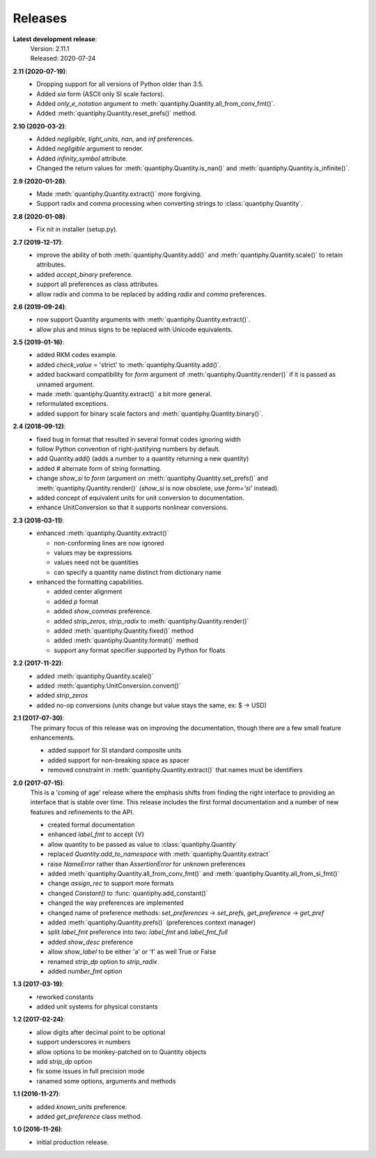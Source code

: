 Releases
========

**Latest development release**:
    | Version: 2.11.1
    | Released: 2020-07-24


**2.11 (2020-07-19)**:
    - Dropping support for all versions of Python older than 3.5.
    - Added *sia* form (ASCII only SI scale factors).
    - Added *only_e_notation* argument to 
      :meth:`quantiphy.Quantity.all_from_conv_fmt()`.
    - Added :meth:`quantiphy.Quantity.reset_prefs()` method.

**2.10 (2020-03-2)**:
    - Added *negligible*, *tight_units*, *nan*, and *inf* preferences.
    - Added *negligible* argument to render.
    - Added *infinity_symbol* attribute.
    - Changed the return values for :meth:`quantiphy.Quantity.is_nan()` and
      :meth:`quantiphy.Quantity.is_infinite()`.

**2.9 (2020-01-28)**:
    - Made :meth:`quantiphy.Quantity.extract()` more forgiving.
    - Support radix and comma processing when converting strings to 
      :class:`quantiphy.Quantity`.

**2.8 (2020-01-08)**:
    - Fix nit in installer (setup.py).

**2.7 (2019-12-17)**:
    - improve the ability of both :meth:`quantiphy.Quantity.add()` and 
      :meth:`quantiphy.Quantity.scale()` to retain attributes.
    - added *accept_binary* preference.
    - support all preferences as class attributes.
    - allow radix and comma to be replaced by adding *radix* and *comma* 
      preferences.

**2.6 (2019-09-24)**:
    - now support Quantity arguments with :meth:`quantiphy.Quantity.extract()`.
    - allow plus and minus signs to be replaced with Unicode equivalents.

**2.5 (2019-01-16)**:
    - added RKM codes example.
    - added *check_value* = 'strict' to :meth:`quantiphy.Quantity.add()`.
    - added backward compatibility for *form* argument of 
      :meth:`quantiphy.Quantity.render()` if it is passed as unnamed argument.
    - made :meth:`quantiphy.Quantity.extract()` a bit more general.
    - reformulated exceptions.
    - added support for binary scale factors and :meth:`quantiphy.Quantity.binary()`.

**2.4 (2018-09-12)**:
    - fixed bug in format that resulted in several format codes ignoring width
    - follow Python convention of right-justifying numbers by default.
    - add Quantity.add() (adds a number to a quantity returning a new quantity)
    - added # alternate form of string formatting.
    - change *show_si* to *form* (argument on 
      :meth:`quantiphy.Quantity.set_prefs()` and 
      :meth:`quantiphy.Quantity.render()` (*show_si* is now obsolete, use 
      *form='si'* instead).
    - added concept of equivalent units for unit conversion to documentation.
    - enhance UnitConversion so that it supports nonlinear conversions.

**2.3 (2018-03-11)**:
    - enhanced :meth:`quantiphy.Quantity.extract()`

      * non-conforming lines are now ignored
      * values may be expressions
      * values need not be quantities
      * can specify a quantity name distinct from dictionary name

    - enhanced the formatting capabilities.

      * added center alignment
      * added *p* format
      * added *show_commas* preference.
      * added *strip_zeros*, *strip_radix* to :meth:`quantiphy.Quantity.render()`
      * added :meth:`quantiphy.Quantity.fixed()` method
      * added :meth:`quantiphy.Quantity.format()` method
      * support any format specifier supported by Python for floats

**2.2 (2017-11-22)**:
    - added :meth:`quantiphy.Quantity.scale()`
    - added :meth:`quantiphy.UnitConversion.convert()`
    - added *strip_zeros*
    - added no-op conversions (units change but value stays the same, ex: $ → USD)

**2.1 (2017-07-30)**:
    The primary focus of this release was on improving the documentation, though 
    there are a few small feature enhancements.

    - added support for SI standard composite units
    - added support for non-breaking space as spacer
    - removed constraint in :meth:`quantiphy.Quantity.extract()` that names must 
      be identifiers

**2.0 (2017-07-15)**:
    This is a 'coming of age' release where the emphasis shifts from finding the 
    right interface to providing an interface that is stable over time. This 
    release includes the first formal documentation and a number of new features 
    and refinements to the API.

    - created formal documentation
    - enhanced *label_fmt* to accept {V}
    - allow quantity to be passed as value to :class:`quantiphy.Quantity`
    - replaced *Quantity.add_to_namespace* with 
      :meth:`quantiphy.Quantity.extract`
    - raise *NameError* rather than *AssertionError* for unknown preferences
    - added :meth:`quantiphy.Quantity.all_from_conv_fmt()` and 
      :meth:`quantiphy.Quantity.all_from_si_fmt()`
    - change *assign_rec* to support more formats
    - changed *Constant()* to :func:`quantiphy.add_constant()`
    - changed the way preferences are implemented
    - changed name of preference methods:
      *set_preferences* → *set_prefs*, *get_preference* → *get_pref*
    - added :meth:`quantiphy.Quantity.prefs()` (preferences context manager)
    - split *label_fmt* preference into two: *label_fmt* and *label_fmt_full*
    - added *show_desc* preference
    - allow *show_label* to be either 'a' or 'f' as well True or False
    - renamed *strip_dp* option to *strip_radix*
    - added *number_fmt* option

**1.3 (2017-03-19)**:
    - reworked constants
    - added unit systems for physical constants

**1.2 (2017-02-24)**:
    - allow digits after decimal point to be optional
    - support underscores in numbers
    - allow options to be monkey-patched on to Quantity objects
    - add *strip_dp* option
    - fix some issues in full precision mode
    - ranamed some options, arguments and methods

**1.1 (2016-11-27)**:
    - added *known_units* preference.
    - added *get_preference* class method.

**1.0 (2016-11-26)**:
    - initial production release.

